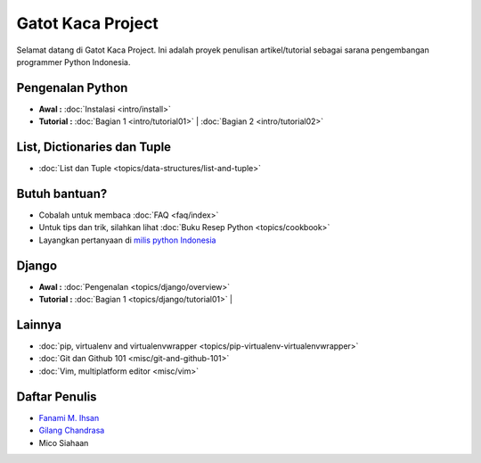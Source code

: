 .. gatot-kaca documentation master file, created by
   sphinx-quickstart on Mon Jul  4 17:12:01 2011.
   You can adapt this file completely to your liking, but it should at least
   contain the root `toctree` directive.

==================
Gatot Kaca Project
==================

Selamat datang di Gatot Kaca Project. Ini adalah proyek penulisan artikel/tutorial sebagai sarana pengembangan programmer Python Indonesia.

Pengenalan Python
=================
    
* **Awal :**
  :doc:`Instalasi <intro/install>` 

* **Tutorial :**
  :doc:`Bagian 1 <intro/tutorial01>` |
  :doc:`Bagian 2 <intro/tutorial02>` 


List, Dictionaries dan Tuple
============================
* :doc:`List dan Tuple <topics/data-structures/list-and-tuple>`

Butuh bantuan?
==============
* Cobalah untuk membaca :doc:`FAQ <faq/index>`
* Untuk tips dan trik, silahkan lihat :doc:`Buku Resep Python <topics/cookbook>`
* Layangkan pertanyaan di `milis python Indonesia <http://tech.groups.yahoo.com/group/id-python/>`_


Django
======

* **Awal :**
  :doc:`Pengenalan <topics/django/overview>` 

* **Tutorial :**
  :doc:`Bagian 1 <topics/django/tutorial01>` |
 
Lainnya
=======
* :doc:`pip, virtualenv and virtualenvwrapper <topics/pip-virtualenv-virtualenvwrapper>`
* :doc:`Git dan Github 101 <misc/git-and-github-101>`
* :doc:`Vim, multiplatform editor <misc/vim>`

Daftar Penulis
==============

* `Fanami M. Ihsan <http://http://fanani.net/>`_
* `Gilang Chandrasa <http://komunitasweb.com>`_
* Mico Siahaan
                                               
